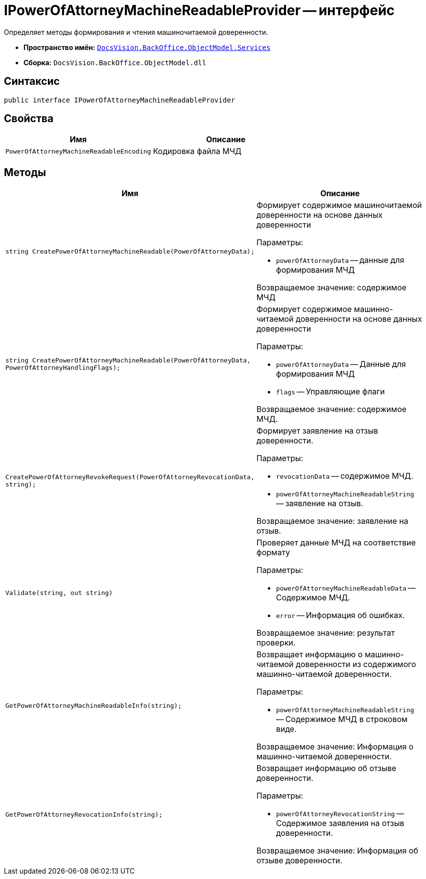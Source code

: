 = IPowerOfAttorneyMachineReadableProvider -- интерфейс

Определяет методы формирования и чтения машиночитаемой доверенности.

* *Пространство имён:* `xref:BackOffice-ObjectModel-Services-Entities:Services_NS.adoc[DocsVision.BackOffice.ObjectModel.Services]`
* *Сборка:* `DocsVision.BackOffice.ObjectModel.dll`

== Синтаксис

[source,csharp]
----
public interface IPowerOfAttorneyMachineReadableProvider
----

== Свойства

[cols=",",options="header"]
|===
|Имя |Описание
|`PowerOfAttorneyMachineReadableEncoding`
|Кодировка файла МЧД
|===

== Методы

[cols=",",options="header"]
|===
|Имя |Описание

|`string CreatePowerOfAttorneyMachineReadable(PowerOfAttorneyData);`
a|Формирует содержимое машиночитаемой доверенности на основе данных доверенности

.Параметры:
* `powerOfAttorneyData` -- данные для формирования МЧД

Возвращаемое значение: содержимое МЧД

|`string CreatePowerOfAttorneyMachineReadable(PowerOfAttorneyData, PowerOfAttorneyHandlingFlags);`
a|Формирует содержимое машинно-читаемой доверенности на основе данных доверенности

.Параметры:
* `powerOfAttorneyData` -- Данные для формирования МЧД
* `flags` -- Управляющие флаги

Возвращаемое значение: содержимое МЧД.

|`CreatePowerOfAttorneyRevokeRequest(PowerOfAttorneyRevocationData, string);`
a|Формирует заявление на отзыв доверенности.

.Параметры:
* `revocationData` -- содержимое МЧД.
* `powerOfAttorneyMachineReadableString` -- заявление на отзыв.

Возвращаемое значение: заявление на отзыв.

|`Validate(string, out string)`
a|Проверяет данные МЧД на соответствие формату

.Параметры:
* `powerOfAttorneyMachineReadableData` -- Содержимое МЧД.
* `error` -- Информация об ошибках.

Возвращаемое значение: результат проверки.

|`GetPowerOfAttorneyMachineReadableInfo(string);`
a|Возвращает информацию о машинно-читаемой доверенности из содержимого машинно-читаемой доверенности.

.Параметры:
* `powerOfAttorneyMachineReadableString` -- Содержимое МЧД в строковом виде.

Возвращаемое значение: Информация о машинно-читаемой доверенности.

|`GetPowerOfAttorneyRevocationInfo(string);`
a|Возвращает информацию об отзыве доверенности.

.Параметры:
* `powerOfAttorneyRevocationString` -- Содержимое заявления на отзыв доверенности.

Возвращаемое значение: Информация об отзыве доверенности.

|===

